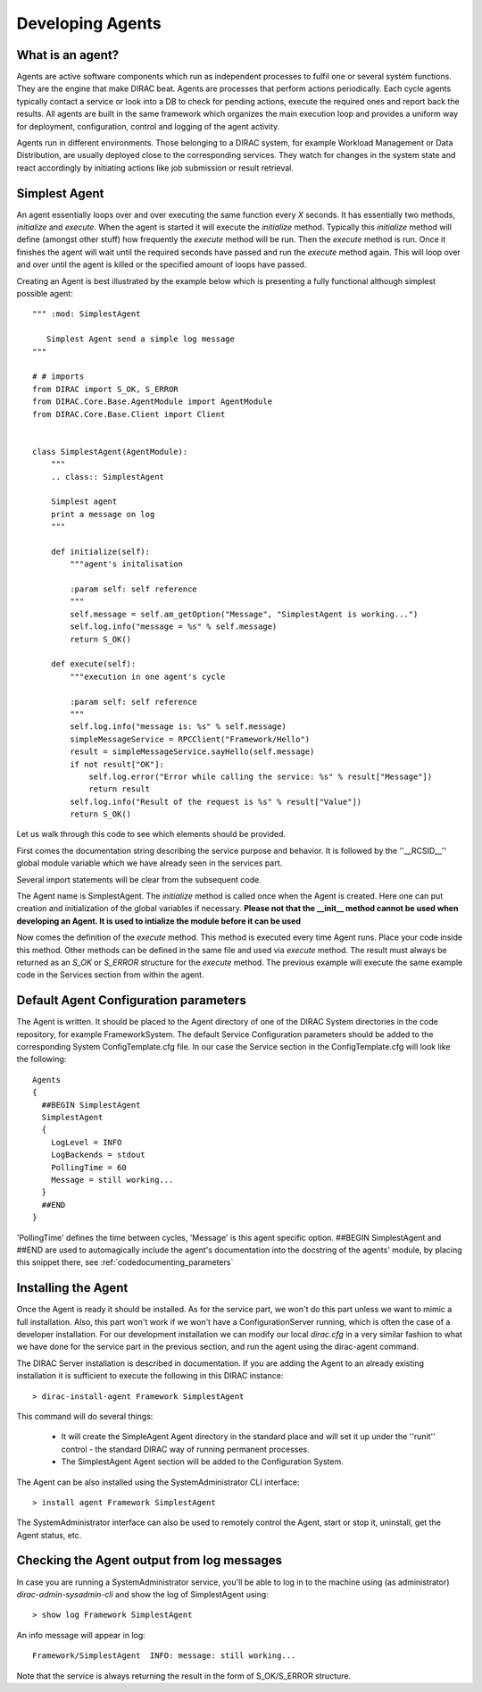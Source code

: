 ======================================
Developing Agents
======================================

What is an agent?
-------------------

Agents are active software components which run as independent processes to fulfil one or several system functions. They are the engine that make DIRAC beat. Agents are processes that perform actions periodically. Each cycle agents typically contact a service or look into a DB to check for pending actions, execute the required ones and report back the results. All agents are built in the same framework which organizes the main execution loop and provides a uniform way for deployment, configuration, control and logging of the agent activity.

Agents run in different environments. Those belonging to a DIRAC system, for example Workload Management or Data Distribution, are usually deployed close to the corresponding services. They watch for changes in the system state and react accordingly by initiating actions like job submission or result retrieval.


Simplest Agent
-------------------

An agent essentially loops over and over executing the same function every *X* seconds. It has essentially two methods, *initialize* and *execute*. When the agent is started it will execute the *initialize* method. Typically this *initialize* method will define (amongst other stuff) how frequently the *execute* method will be run. Then the *execute* method is run. Once it finishes the agent will wait until the required seconds have passed and run the *execute* method again. This will loop over and over until the agent is killed or the specified amount of loops have passed.

Creating an Agent is best illustrated by the example below which is presenting a fully
functional although simplest possible agent::

   """ :mod: SimplestAgent

      Simplest Agent send a simple log message
   """

   # # imports
   from DIRAC import S_OK, S_ERROR
   from DIRAC.Core.Base.AgentModule import AgentModule
   from DIRAC.Core.Base.Client import Client


   class SimplestAgent(AgentModule):
       """
       .. class:: SimplestAgent

       Simplest agent
       print a message on log
       """

       def initialize(self):
	   """agent's initalisation

	   :param self: self reference
	   """
	   self.message = self.am_getOption("Message", "SimplestAgent is working...")
	   self.log.info("message = %s" % self.message)
	   return S_OK()

       def execute(self):
	   """execution in one agent's cycle

	   :param self: self reference
	   """
	   self.log.info("message is: %s" % self.message)
	   simpleMessageService = RPCClient("Framework/Hello")
	   result = simpleMessageService.sayHello(self.message)
	   if not result["OK"]:
	       self.log.error("Error while calling the service: %s" % result["Message"])
	       return result
	   self.log.info("Result of the request is %s" % result["Value"])
	   return S_OK()

Let us walk through this code to see which elements should be provided.

First comes the documentation string describing the service purpose and behavior. It is
followed by the ''__RCSID__'' global module variable which we have already seen in the services part.

Several import statements will be clear from the subsequent code.

The Agent name is SimplestAgent. The *initialize* method is called once when the Agent is created. Here one can put creation and initialization of the global variables if necessary. **Please not that the __init__ method cannot be used when developing an Agent. It is used to intialize the module before it can be used**


Now comes the definition of the *execute* method. This method is executed every time Agent runs. Place your code inside this method. Other methods can be defined in the same file and used via *execute* method. The result must always be returned as an *S_OK* or *S_ERROR* structure for the *execute* method. The previous example will execute the same example code in the Services section from within the agent.


Default Agent Configuration parameters
------------------------------------------

The Agent is written. It should be placed to the Agent directory of one
of the DIRAC System directories in the code repository, for example FrameworkSystem.
The default Service Configuration parameters should be added to the corresponding
System ConfigTemplate.cfg file. In our case the Service section in the ConfigTemplate.cfg
will look like the following::

  Agents
  {
    ##BEGIN SimplestAgent
    SimplestAgent
    {
      LogLevel = INFO
      LogBackends = stdout
      PollingTime = 60
      Message = still working...
    }
    ##END
  }

'PollingTime' defines the time between cycles, 'Message' is this agent specific
option. ##BEGIN SimplestAgent and ##END are used to automagically include the
agent's documentation into the docstring of the agents' module, by placing this
snippet there, see :ref:`codedocumenting_parameters`

Installing the Agent
------------------------

Once the Agent is ready it should be installed. As for the service part, we won't do this part unless we want to mimic a full installation. Also, this part won't work if we won't have a ConfigurationServer running, which is often the case of a developer installation. For our development installation we can modify our local *dirac.cfg* in a very similar fashion to what we have done for the service part in the previous section, and run the agent using the dirac-agent command.


The DIRAC Server installation is described in documentation. If you are adding the Agent to an already existing installation it is sufficient to execute the following in this DIRAC instance::

  > dirac-install-agent Framework SimplestAgent

This command will do several things:

  * It will create the SimpleAgent Agent directory in the standard place and will set
    it up under the ''runit'' control - the standard DIRAC way of running permanent processes.
  * The SimplestAgent Agent section will be added to the Configuration System.

The Agent can be also installed using the SystemAdministrator CLI interface::

  > install agent Framework SimplestAgent

The SystemAdministrator interface can also be used to remotely control the Agent, start or
stop it, uninstall, get the Agent status, etc.

Checking the Agent output from log messages
------------------------------------------------

In case you are running a SystemAdministrator service, you'll be able to log in to the machine using (as administrator)
`dirac-admin-sysadmin-cli` and show the log of SimplestAgent using::

  > show log Framework SimplestAgent

An info message will appear in log::

  Framework/SimplestAgent  INFO: message: still working...

Note that the service is always returning the result in the form of S_OK/S_ERROR structure.
